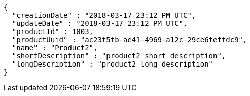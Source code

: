 [source,options="nowrap"]
----
{
  "creationDate" : "2018-03-17 23:12 PM UTC",
  "updateDate" : "2018-03-17 23:12 PM UTC",
  "productId" : 1003,
  "productUuid" : "ac23f5fb-ae41-4969-a12c-29ce6feffdc9",
  "name" : "Product2",
  "shortDescription" : "product2 short description",
  "longDescription" : "product2 long description"
}
----